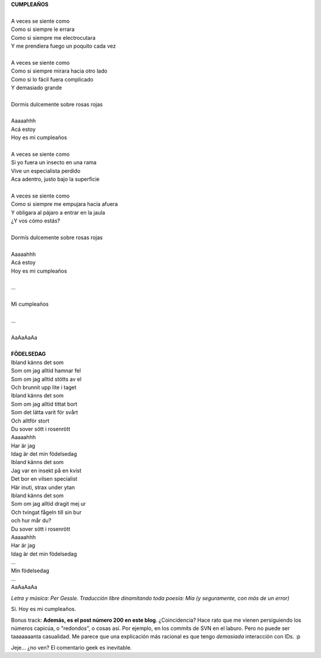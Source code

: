 .. title: Födelsedag
.. slug: f-delsedag
.. date: 2007-02-14 00:00:32 UTC-03:00
.. tags: General
.. category: 
.. link: 
.. description: 
.. type: text
.. author: cHagHi
.. from_wp: True

| **CUMPLEAÑOS**
|  
| A veces se siente como
| Como si siempre le errara
| Como si siempre me electrocutara
| Y me prendiera fuego un poquito cada vez
|  
| A veces se siente como
| Como si siempre mirara hacia otro lado
| Como si lo fácil fuera complicado
| Y demasiado grande
|  
| Dormís dulcemente sobre rosas rojas
|  
| Aaaaahhh
| Acá estoy
| Hoy es mi cumpleaños
|  
| A veces se siente como
| Si yo fuera un insecto en una rama
| Vive un especialista perdido
| Aca adentro, justo bajo la superficie
|  
| A veces se siente como
| Como si siempre me empujara hacia afuera
| Y obligara al pájaro a entrar en la jaula
| ¿Y vos cómo estás?
|  
| Dormís dulcemente sobre rosas rojas
|  
| Aaaaahhh
| Acá estoy
| Hoy es mi cumpleaños
|  
| ...
|  
| Mi cumpleaños
|  
| ...
|  
| AaAaAaAa
|  

| **FÖDELSEDAG**
| Ibland känns det som
| Som om jag alltid hamnar fel
| Som om jag alltid stötts av el
| Och brunnit upp lite i taget
| Ibland känns det som
| Som om jag alltid tittat bort
| Som det lätta varit för svårt
| Och alltför stort
| Du sover sött i rosenrött
| Aaaaahhh
| Har är jag
| Idag är det min födelsedag
| Ibland känns det som
| Jag var en insekt på en kvist
| Det bor en vilsen specialist
| Här inuti, strax under ytan
| Ibland känns det som
| Som om jag alltid dragit mej ur
| Och tvingat fågeln till sin bur
| och hur mår du?
| Du sover sött i rosenrött
| Aaaaahhh
| Har är jag
| Idag är det min födelsedag
| ...
| Min födelsedag
| ...
| AaAaAaAa

 

*Letra y música: Per Gessle. Traducción libre dinamitando toda poesía:
Mía (y seguramente, con más de un error)*

Sí. Hoy es mi cumpleaños.

Bonus track: **Además, es el post número 200 en este blog**.
¿Coincidencia? Hace rato que me vienen persiguiendo los números capicúa,
o "redondos", o cosas así. Por ejemplo, en los commits de SVN en el
laburo. Pero no puede ser taaaaaaanta casualidad. Me parece que una
explicación más racional es que tengo *demasiada* interacción con IDs.
:p

Jeje... ¿no ven? El comentario geek es inevitable.
